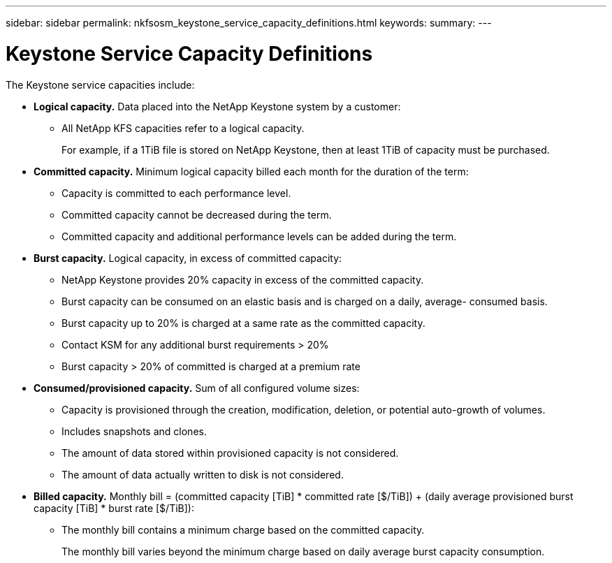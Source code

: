 ---
sidebar: sidebar
permalink: nkfsosm_keystone_service_capacity_definitions.html
keywords:
summary:
---

= Keystone Service Capacity Definitions
:hardbreaks:
:nofooter:
:icons: font
:linkattrs:
:imagesdir: ./media/

//
// This file was created with NDAC Version 2.0 (August 17, 2020)
//
// 2020-10-08 17:14:47.956229
//

[.lead]
The Keystone service capacities include:

* *Logical capacity.* Data placed into the NetApp Keystone system by a customer:
** All NetApp KFS capacities refer to a logical capacity.
+
For example, if a 1TiB file is stored on NetApp Keystone, then at least 1TiB of capacity must be purchased.

* *Committed capacity.* Minimum logical capacity billed each month for the duration of the term:
** Capacity is committed to each performance level.
** Committed capacity cannot be decreased during the term.
** Committed capacity and additional performance levels can be added during the term.
* *Burst capacity.* Logical capacity, in excess of committed capacity:
** NetApp Keystone provides 20% capacity in excess of the committed capacity.
** Burst capacity can be consumed on an elastic basis and is charged on a daily, average- consumed basis.
** Burst capacity up to 20% is charged at a same rate as the committed capacity.
** Contact KSM for any additional burst requirements > 20%
** Burst capacity > 20% of committed is charged at a premium rate
* *Consumed/provisioned capacity.* Sum of all configured volume sizes:
** Capacity is provisioned through the creation, modification, deletion, or potential auto-growth of volumes.
** Includes snapshots and clones.
** The amount of data stored within provisioned capacity is not considered.
** The amount of data actually written to disk is not considered.
* *Billed capacity.* Monthly bill = (committed capacity [TiB] * committed rate [$/TiB]) + (daily average provisioned burst capacity [TiB] * burst rate [$/TiB]):
** The monthly bill contains a minimum charge based on the committed capacity.
+
The monthly bill varies beyond the minimum charge based on daily average burst capacity consumption.


